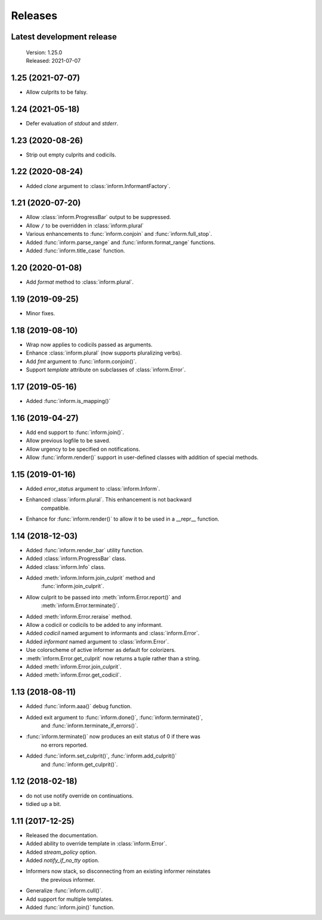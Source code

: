 Releases
========

Latest development release
--------------------------

    | Version: 1.25.0
    | Released: 2021-07-07


1.25 (2021-07-07)
-----------------

- Allow culprits to be falsy.


1.24 (2021-05-18)
-----------------

- Defer evaluation of *stdout* and *stderr*.


1.23 (2020-08-26)
-----------------

- Strip out empty culprits and codicils.


1.22 (2020-08-24)
-----------------

- Added *clone* argument to :class:`inform.InformantFactory`.


1.21 (2020-07-20)
-----------------

- Allow :class:`inform.ProgressBar` output to be suppressed.
- Allow ``/`` to be overridden in :class:`inform.plural`
- Various enhancements to :func:`inform.conjoin` and :func:`inform.full_stop`.
- Added :func:`inform.parse_range` and :func:`inform.format_range` functions.
- Added :func:`inform.title_case` function.


1.20 (2020-01-08)
-----------------

- Add *format* method to :class:`inform.plural`.


1.19 (2019-09-25)
-----------------

- Minor fixes.


1.18 (2019-08-10)
-----------------

- Wrap now applies to codicils passed as arguments.
- Enhance :class:`inform.plural` (now supports pluralizing verbs).
- Add *fmt* argument to :func:`inform.conjoin()`.
- Support *template* attribute on subclasses of :class:`inform.Error`.


1.17 (2019-05-16)
-----------------

- Added :func:`inform.is_mapping()`


1.16 (2019-04-27)
-----------------

- Add end support to :func:`inform.join()`.
- Allow previous logfile to be saved.
- Allow urgency to be specified on notifications.
- Allow :func:`inform.render()` support in user-defined classes with addition of special methods.


1.15 (2019-01-16)
-----------------

- Added *error_status* argument to :class:`inform.Inform`.
- Enhanced :class:`inform.plural`.  This enhancement is not backward 
    compatible.
- Enhance for :func:`inform.render()` to allow it to be used in a __repr__ function.


1.14 (2018-12-03)
-----------------

- Added :func:`inform.render_bar` utility function.
- Added :class:`inform.ProgressBar` class.
- Added :class:`inform.Info` class.
- Added :meth:`inform.Inform.join_culprit` method and 
    :func:`inform.join_culprit`.
- Allow culprit to be passed into :meth:`inform.Error.report()` and 
    :meth:`inform.Error.terminate()`.
- Added :meth:`inform.Error.reraise` method.
- Allow a codicil or codicils to be added to any informant.
- Added *codicil* named argument to informants and :class:`inform.Error`.
- Added *informant* named argument to :class:`inform.Error`.
- Use colorscheme of active informer as default for colorizers.
- :meth:`inform.Error.get_culprit` now returns a tuple rather than a string.
- Added :meth:`inform.Error.join_culprit`.
- Added :meth:`inform.Error.get_codicil`.


1.13 (2018-08-11)
-----------------

- Added :func:`inform.aaa()` debug function.
- Added exit argument to :func:`inform.done()`, :func:`inform.terminate()`, 
    and :func:`inform.terminate_if_errors()`.
- :func:`inform.terminate()` now produces an exit status of 0 if there was 
    no errors reported.
- Added :func:`inform.set_culprit()`, :func:`inform.add_culprit()`
    and :func:`inform.get_culprit()`.


1.12 (2018-02-18)
-----------------

- do not use notify override on continuations.
- tidied up a bit.


1.11 (2017-12-25)
-----------------

- Released the documentation.
- Added ability to override template in :class:`inform.Error`.
- Added *stream_policy* option.
- Added *notify_if_no_tty* option.
- Informers now stack, so disconnecting from an existing informer reinstates 
    the previous informer.
- Generalize :func:`inform.cull()`.
- Add support for multiple templates.
- Added :func:`inform.join()` function.
